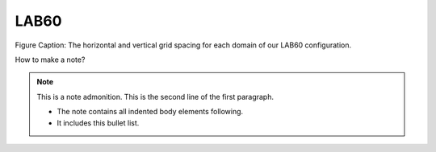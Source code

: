 LAB60
=====


.. figure:: ../../_figures_UofA/LAB60_Config.png

Figure Caption: The horizontal and vertical grid spacing for each domain of our LAB60 configuration.



How to make a note?

.. note:: This is a note admonition.
   This is the second line of the first paragraph.

   - The note contains all indented body elements
     following.
   - It includes this bullet list.
    

